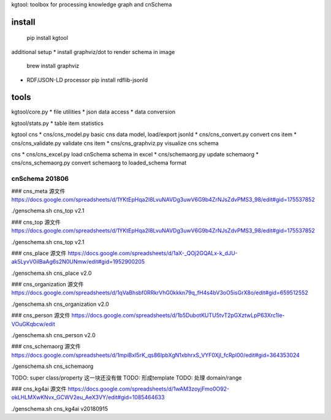 kgtool: toolbox for processing knowledge graph and cnSchema



install
-------------
  pip install kgtool

additional setup
* install graphviz/dot to render schema in image
  brew install graphviz

* RDF/JSON-LD processor
  pip install rdflib-jsonld





tools
-------------

kgtool/core.py
* file utilities
* json data access
* data conversion

kgtool/stats.py
* table item statistics

kgtool cns
* cns/cns_model.py    basic cns data model, load/export jsonld
* cns/cns_convert.py  convert cns item
* cns/cns_validate.py  validate cns item
* cns/cns_graphviz.py  visualize cns schema

cns
* cns/cns_excel.py    load cnSchema schema in excel
* cns/schemaorg.py    update schemaorg
* cns/cns_schemaorg.py   convert schemaorg to loaded_schema format


cnSchema 201806
====================

### cns_meta
源文件
https://docs.google.com/spreadsheets/d/1YKtEpHqa2I8LvuNAVDg3uwV6G9b4ZrNJsZdvPMS3_98/edit#gid=175537852

./genschema.sh cns_top v2.1

### cns_top
源文件
https://docs.google.com/spreadsheets/d/1YKtEpHqa2I8LvuNAVDg3uwV6G9b4ZrNJsZdvPMS3_98/edit#gid=175537852

./genschema.sh cns_top v2.1



### cns_place
源文件
https://docs.google.com/spreadsheets/d/1aX-_QOj2GQALx-k_dJU-ak5LyvV0iIBaAg6s2N0UNmw/edit#gid=1952900205

./genschema.sh cns_place v2.0


### cns_organization
源文件
https://docs.google.com/spreadsheets/d/1qVaBhsbf0RRkrVhG0kkkn79q_fH4s4bV3oO5isGrX8o/edit#gid=659512552

./genschema.sh cns_organization v2.0


### cns_person
源文件
https://docs.google.com/spreadsheets/d/1b5DubotKUTU5tvT2pGXztwLpP63Xrc1le-VOuGKqbcw/edit

./genschema.sh cns_person v2.0




### cns_schemaorg
源文件
https://docs.google.com/spreadsheets/d/1mpiBxI5rK_qs86IpbXgN1xbhrxS_VYF0XjI_fcRpl00/edit#gid=364353024

./genschema.sh cns_schemaorg

TODO: super class/property 这一块还没有做
TODO: 形成template
TODO: 处理 domain/range


### cns_kg4ai
源文件
https://docs.google.com/spreadsheets/d/1wAM3zoyjFmo0O92-okLHLMXwKNvx_GCWV2eu_AeX3VY/edit#gid=1085464633

./genschema.sh cns_kg4ai v20180915

